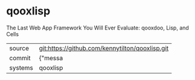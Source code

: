 * qooxlisp

The Last Web App Framework You Will Ever Evaluate: qooxdoo, Lisp, and Cells

|---------+-------------------------------------------|
| source  | git:https://github.com/kennytilton/qooxlisp.git   |
| commit  | {"messa  |
| systems | qooxlisp |
|---------+-------------------------------------------|

